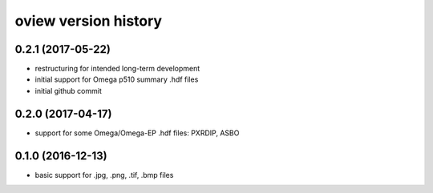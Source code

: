 .. :changelog:

oview version history
---------------------

0.2.1 (2017-05-22)
++++++++++++++++++

+ restructuring for intended long-term development
+ initial support for Omega p510 summary .hdf files
+ initial github commit


0.2.0 (2017-04-17)
++++++++++++++++++

+ support for some Omega/Omega-EP .hdf files: PXRDIP, ASBO


0.1.0 (2016-12-13)
++++++++++++++++++

+ basic support for .jpg, .png, .tif, .bmp files
